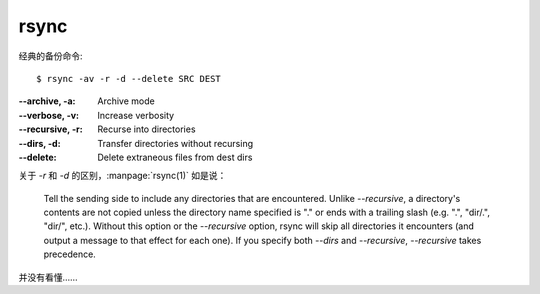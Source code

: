 =====
rsync
=====

.. highlight:: console

经典的备份命令::

   $ rsync -av -r -d --delete SRC DEST

:--archive, -a:      Archive mode
:--verbose, -v:      Increase verbosity
:--recursive, -r:    Recurse into directories
:--dirs, -d:         Transfer directories without recursing


:--delete:           Delete extraneous files from dest dirs

关于 `-r` 和 `-d` 的区别，:manpage:`rsync(1)` 如是说：

   Tell the sending side to include any directories that are encountered.  Unlike `--recursive`, a directory's contents are not copied unless the directory name specified is "." or ends with a trailing slash (e.g.  ".", "dir/.", "dir/", etc.).  Without this option or the `--recursive` option, rsync will skip all directories it encounters (and output a message to that effect for each one). If you specify both `--dirs` and `--recursive`, `--recursive` takes precedence.

并没有看懂……
